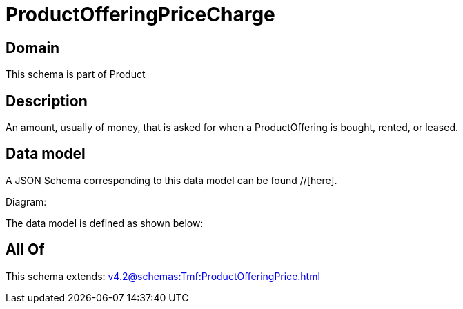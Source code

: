 = ProductOfferingPriceCharge

[#domain]
== Domain

This schema is part of Product

[#description]
== Description
An amount, usually of money, that is asked for when a ProductOffering is bought, rented, or leased.


[#data_model]
== Data model

A JSON Schema corresponding to this data model can be found //[here].

Diagram:


The data model is defined as shown below:


[#all_of]
== All Of

This schema extends: xref:v4.2@schemas:Tmf:ProductOfferingPrice.adoc[]
